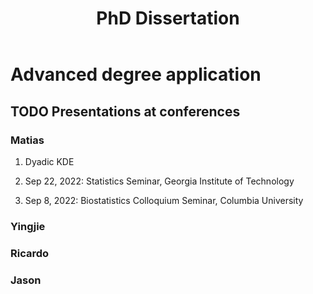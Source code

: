 #+title: PhD Dissertation
* Advanced degree application
** TODO Presentations at conferences
*** Matias
**** Dyadic KDE
**** Sep 22, 2022: Statistics Seminar, Georgia Institute of Technology
**** Sep 8, 2022: Biostatistics Colloquium Seminar, Columbia University
*** Yingjie
*** Ricardo
*** Jason
